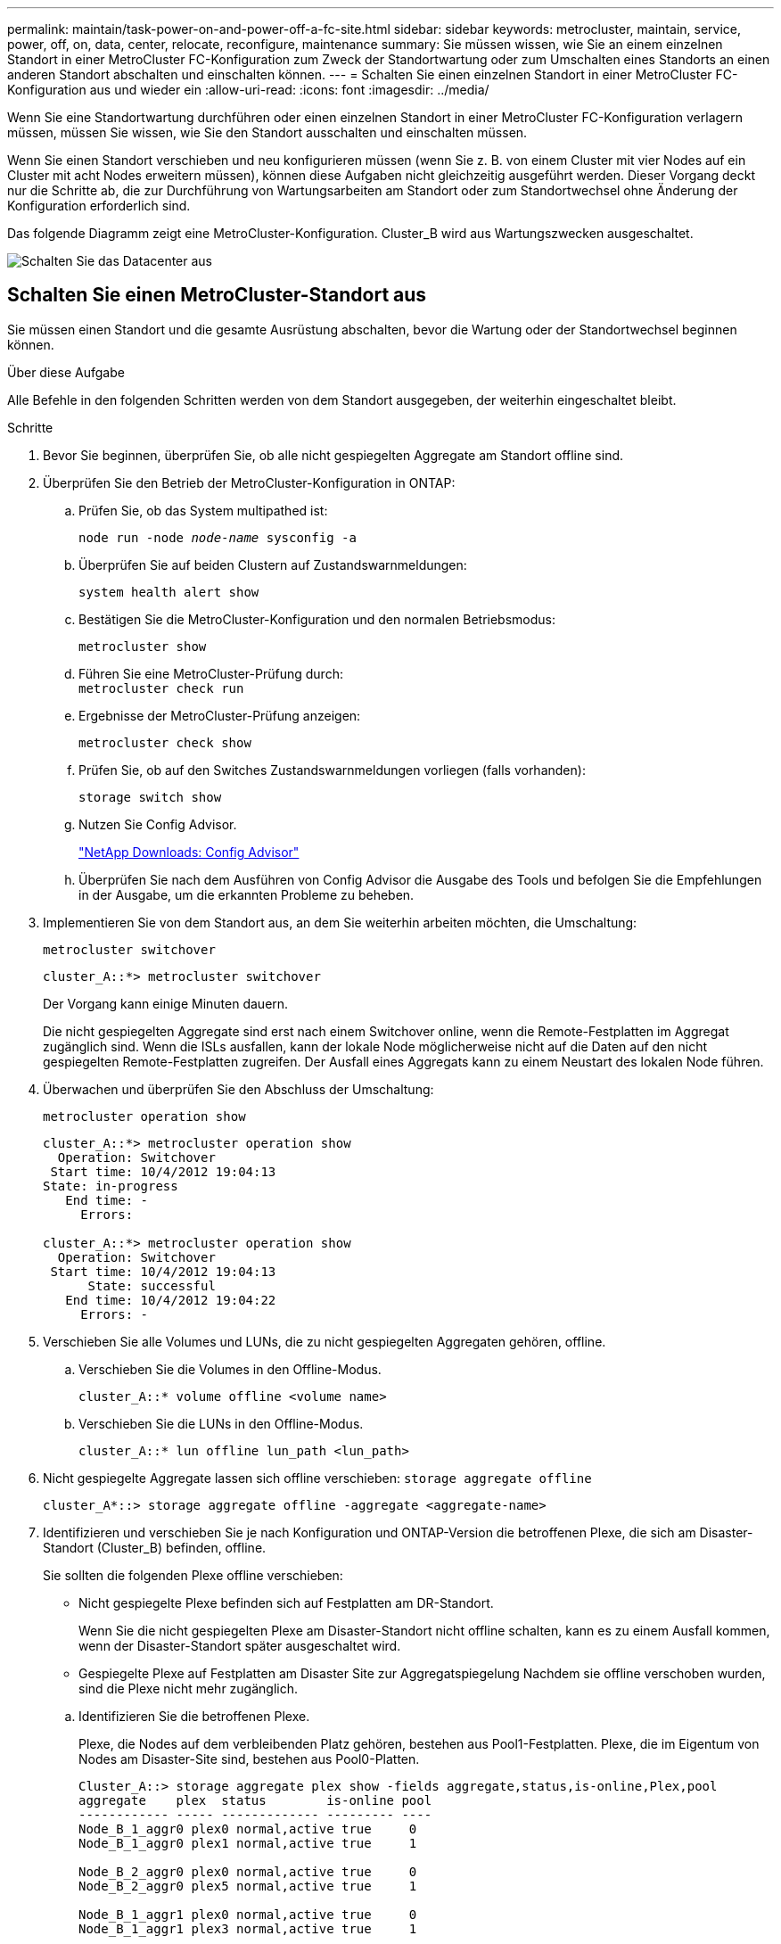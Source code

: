 ---
permalink: maintain/task-power-on-and-power-off-a-fc-site.html 
sidebar: sidebar 
keywords: metrocluster, maintain, service, power, off, on, data, center, relocate, reconfigure, maintenance 
summary: Sie müssen wissen, wie Sie an einem einzelnen Standort in einer MetroCluster FC-Konfiguration zum Zweck der Standortwartung oder zum Umschalten eines Standorts an einen anderen Standort abschalten und einschalten können. 
---
= Schalten Sie einen einzelnen Standort in einer MetroCluster FC-Konfiguration aus und wieder ein
:allow-uri-read: 
:icons: font
:imagesdir: ../media/


[role="lead"]
Wenn Sie eine Standortwartung durchführen oder einen einzelnen Standort in einer MetroCluster FC-Konfiguration verlagern müssen, müssen Sie wissen, wie Sie den Standort ausschalten und einschalten müssen.

Wenn Sie einen Standort verschieben und neu konfigurieren müssen (wenn Sie z. B. von einem Cluster mit vier Nodes auf ein Cluster mit acht Nodes erweitern müssen), können diese Aufgaben nicht gleichzeitig ausgeführt werden. Dieser Vorgang deckt nur die Schritte ab, die zur Durchführung von Wartungsarbeiten am Standort oder zum Standortwechsel ohne Änderung der Konfiguration erforderlich sind.

Das folgende Diagramm zeigt eine MetroCluster-Konfiguration. Cluster_B wird aus Wartungszwecken ausgeschaltet.

image::power-on-off-data-center.gif[Schalten Sie das Datacenter aus]



== Schalten Sie einen MetroCluster-Standort aus

Sie müssen einen Standort und die gesamte Ausrüstung abschalten, bevor die Wartung oder der Standortwechsel beginnen können.

.Über diese Aufgabe
Alle Befehle in den folgenden Schritten werden von dem Standort ausgegeben, der weiterhin eingeschaltet bleibt.

.Schritte
. Bevor Sie beginnen, überprüfen Sie, ob alle nicht gespiegelten Aggregate am Standort offline sind.
. Überprüfen Sie den Betrieb der MetroCluster-Konfiguration in ONTAP:
+
.. Prüfen Sie, ob das System multipathed ist:
+
`node run -node _node-name_ sysconfig -a`

.. Überprüfen Sie auf beiden Clustern auf Zustandswarnmeldungen:
+
`system health alert show`

.. Bestätigen Sie die MetroCluster-Konfiguration und den normalen Betriebsmodus:
+
`metrocluster show`

.. Führen Sie eine MetroCluster-Prüfung durch: +
`metrocluster check run`
.. Ergebnisse der MetroCluster-Prüfung anzeigen:
+
`metrocluster check show`

.. Prüfen Sie, ob auf den Switches Zustandswarnmeldungen vorliegen (falls vorhanden):
+
`storage switch show`

.. Nutzen Sie Config Advisor.
+
https://mysupport.netapp.com/site/tools/tool-eula/activeiq-configadvisor["NetApp Downloads: Config Advisor"]

.. Überprüfen Sie nach dem Ausführen von Config Advisor die Ausgabe des Tools und befolgen Sie die Empfehlungen in der Ausgabe, um die erkannten Probleme zu beheben.


. Implementieren Sie von dem Standort aus, an dem Sie weiterhin arbeiten möchten, die Umschaltung:
+
`metrocluster switchover`

+
[listing]
----
cluster_A::*> metrocluster switchover
----
+
Der Vorgang kann einige Minuten dauern.

+
Die nicht gespiegelten Aggregate sind erst nach einem Switchover online, wenn die Remote-Festplatten im Aggregat zugänglich sind. Wenn die ISLs ausfallen, kann der lokale Node möglicherweise nicht auf die Daten auf den nicht gespiegelten Remote-Festplatten zugreifen. Der Ausfall eines Aggregats kann zu einem Neustart des lokalen Node führen.

. Überwachen und überprüfen Sie den Abschluss der Umschaltung:
+
`metrocluster operation show`

+
[listing]
----
cluster_A::*> metrocluster operation show
  Operation: Switchover
 Start time: 10/4/2012 19:04:13
State: in-progress
   End time: -
     Errors:

cluster_A::*> metrocluster operation show
  Operation: Switchover
 Start time: 10/4/2012 19:04:13
      State: successful
   End time: 10/4/2012 19:04:22
     Errors: -
----
. Verschieben Sie alle Volumes und LUNs, die zu nicht gespiegelten Aggregaten gehören, offline.
+
.. Verschieben Sie die Volumes in den Offline-Modus.
+
[listing]
----
cluster_A::* volume offline <volume name>
----
.. Verschieben Sie die LUNs in den Offline-Modus.
+
[listing]
----
cluster_A::* lun offline lun_path <lun_path>
----


. Nicht gespiegelte Aggregate lassen sich offline verschieben: `storage aggregate offline`
+
[listing]
----
cluster_A*::> storage aggregate offline -aggregate <aggregate-name>
----
. Identifizieren und verschieben Sie je nach Konfiguration und ONTAP-Version die betroffenen Plexe, die sich am Disaster-Standort (Cluster_B) befinden, offline.
+
Sie sollten die folgenden Plexe offline verschieben:

+
--
** Nicht gespiegelte Plexe befinden sich auf Festplatten am DR-Standort.
+
Wenn Sie die nicht gespiegelten Plexe am Disaster-Standort nicht offline schalten, kann es zu einem Ausfall kommen, wenn der Disaster-Standort später ausgeschaltet wird.

** Gespiegelte Plexe auf Festplatten am Disaster Site zur Aggregatspiegelung Nachdem sie offline verschoben wurden, sind die Plexe nicht mehr zugänglich.


--
+
.. Identifizieren Sie die betroffenen Plexe.
+
Plexe, die Nodes auf dem verbleibenden Platz gehören, bestehen aus Pool1-Festplatten. Plexe, die im Eigentum von Nodes am Disaster-Site sind, bestehen aus Pool0-Platten.

+
[listing]
----
Cluster_A::> storage aggregate plex show -fields aggregate,status,is-online,Plex,pool
aggregate    plex  status        is-online pool
------------ ----- ------------- --------- ----
Node_B_1_aggr0 plex0 normal,active true     0
Node_B_1_aggr0 plex1 normal,active true     1

Node_B_2_aggr0 plex0 normal,active true     0
Node_B_2_aggr0 plex5 normal,active true     1

Node_B_1_aggr1 plex0 normal,active true     0
Node_B_1_aggr1 plex3 normal,active true     1

Node_B_2_aggr1 plex0 normal,active true     0
Node_B_2_aggr1 plex1 normal,active true     1

Node_A_1_aggr0 plex0 normal,active true     0
Node_A_1_aggr0 plex4 normal,active true     1

Node_A_1_aggr1 plex0 normal,active true     0
Node_A_1_aggr1 plex1 normal,active true     1

Node_A_2_aggr0 plex0 normal,active true     0
Node_A_2_aggr0 plex4 normal,active true     1

Node_A_2_aggr1 plex0 normal,active true     0
Node_A_2_aggr1 plex1 normal,active true     1
14 entries were displayed.

Cluster_A::>
----
+
Die betroffenen Plexe sind diejenigen, die Remote zu Cluster A sind In der folgenden Tabelle wird gezeigt, ob die Festplatten lokal oder Remote relativ zu Cluster A sind:

+
[cols="20,25,30,25"]
|===


| Knoten | Disks im Pool | Sollten die Festplatten offline geschaltet werden? | Beispiel für Plexe, die offline verschoben werden sollen 


 a| 
Node_A_1 und Node_A_2
 a| 
Laufwerke im Pool 0
 a| 
Nein Festplatten sind lokal für Cluster A
 a| 
-



 a| 
Festplatten in Pool 1
 a| 
Ja. Die Festplatten befinden sich Remote auf Cluster A
 a| 
Node_A_1_aggr0/plex4

Node_A_1_aggr1/plex1

Node_A_2_aggr0/plex4

Node_A_2_aggr1/plex1



 a| 
Node _B_1 und Node _B_2
 a| 
Laufwerke im Pool 0
 a| 
Ja. Die Festplatten befinden sich Remote auf Cluster A
 a| 
Node_B_1_aggr1/plex0

Node_B_1_aggr0/plex0

Node_B_2_aggr0/plex0

Node_B_2_aggr1/plex0



 a| 
Festplatten in Pool 1
 a| 
Nein Festplatten sind lokal für Cluster A
 a| 
-

|===
.. Verschieben Sie die betroffenen Plexe offline:
+
`storage aggregate plex offline`

+
[listing]
----
storage aggregate plex offline -aggregate Node_B_1_aggr0 -plex plex0
----
+

NOTE: Führen Sie diesen Schritt für alle Plexe aus, die über Remote-Festplatten für Cluster_A verfügen



. Die ISL-Switch-Ports werden je nach Switch-Typ permanent offline geschaltet.
+
[cols="25,75"]
|===


| Switch-Typ | Aktion 


 a| 
Für Brocade FC Switches...
 a| 
.. Verwenden Sie die `portcfgpersistentdisable <port>` Befehl zum Persistenz-Deaktivieren der Ports, wie im folgenden Beispiel dargestellt. Dies muss an beiden Schaltern am überlebenden Standort erfolgen.
+
[listing]
----

 Switch_A_1:admin> portcfgpersistentdisable 14
 Switch_A_1:admin> portcfgpersistentdisable 15
 Switch_A_1:admin>
----
.. Vergewissern Sie sich, dass die Ports mit deaktiviert sind `switchshow` Befehl, der im folgenden Beispiel angezeigt wird:
+
[listing]
----

 Switch_A_1:admin> switchshow
 switchName:	Switch_A_1
 switchType:	109.1
 switchState:	Online
 switchMode:	Native
 switchRole:	Principal
 switchDomain:	2
 switchId:	fffc02
 switchWwn:	10:00:00:05:33:88:9c:68
 zoning:		ON (T5_T6)
 switchBeacon:	OFF
 FC Router:	OFF
 FC Router BB Fabric ID:	128
 Address Mode:	0

  Index Port Address Media Speed State     Proto
  ==============================================
   ...
   14  14   020e00   id    16G   No_Light    FC  Disabled (Persistent)
   15  15   020f00   id    16G   No_Light    FC  Disabled (Persistent)
   ...
 Switch_A_1:admin>
----




 a| 
Für Cisco FC Switches...
 a| 
.. Verwenden Sie die `interface` Befehl zum Persistenz Deaktivieren der Ports. Im folgenden Beispiel werden die Ports 14 und 15 deaktiviert:
+
[listing]
----

 Switch_A_1# conf t
 Switch_A_1(config)# interface fc1/14-15
 Switch_A_1(config)# shut

 Switch_A_1(config-if)# end
 Switch_A_1# copy running-config startup-config
----
.. Vergewissern Sie sich, dass der Switch-Port mithilfe des deaktiviert ist `show interface brief` Befehl wie im folgenden Beispiel dargestellt:
+
[listing]
----

 Switch_A_1# show interface brief
 Switch_A_1
----


|===
. Schalten Sie die Geräte am DR-Standort aus.
+
Folgende Geräte müssen in der angegebenen Reihenfolge ausgeschaltet werden:

+
** MetroCluster FC-Switches
** Speicher-Controller: Die Speicher-Controller sollten sich derzeit am befinden `LOADER` Sie müssen sie vollständig ausschalten.
** Storage Shelfs
** ATTO FibreBridges (falls vorhanden)






== Verlagerung des ausgeschalteten Standorts des MetroCluster

Nachdem der Standort ausgeschaltet ist, können Sie mit der Wartung beginnen. Das Verfahren ist dasselbe, ob die MetroCluster Komponenten innerhalb desselben Datacenters verlegt oder in ein anderes Datacenter verlagert werden.

* Die Hardware sollte auf die gleiche Weise wie der vorherige Standort verkabelt werden.
* Wenn sich die Geschwindigkeit, Länge oder Zahl der Inter-Switch-Verbindung (ISL) geändert hat, müssen alle neu konfiguriert werden.


.Schritte
. Vergewissern Sie sich, dass die Verkabelung aller Komponenten sorgfältig aufgezeichnet wurde, damit sie am neuen Standort wieder richtig angeschlossen werden kann.
. Physische Verlagerung der gesamten Hardware, Storage-Controller, FC-Switches, FibreBridges und Storage Shelfs
. Konfiguration der ISL-Ports und Überprüfung der Konnektivität zwischen Standorten
+
.. Schalten Sie die FC-Switches ein.
+

NOTE: Schalten Sie keine anderen Geräte ein.

.. Aktivieren Sie die Ports.
+
Aktivieren Sie die Ports entsprechend den richtigen Switch-Typen in der folgenden Tabelle:

+
[cols="35,65"]
|===


| Switch-Typ | Befehl 


 a| 
Für Brocade FC Switches...
 a| 
... Verwenden Sie die `portcfgpersistentenable <port number>` Befehl zum Persistenz-Aktivieren des Ports. Dies muss an beiden Schaltern am überlebenden Standort erfolgen.
+
Im folgenden Beispiel werden die Ports 14 und 15 bei Switch_A_1 aktiviert.

+
[listing]
----
switch_A_1:admin> portcfgpersistentenable 14
switch_A_1:admin> portcfgpersistentenable 15
switch_A_1:admin>
----
... Vergewissern Sie sich, dass der Switch-Port aktiviert ist: `switchshow`
+
Im folgenden Beispiel werden die Ports 14 und 15 aktiviert:

+
[listing]
----
switch_A_1:admin> switchshow
switchName:	Switch_A_1
switchType:	109.1

switchState:	Online
switchMode:	Native
switchRole:	Principal
switchDomain:	2
switchId:	fffc02
switchWwn:	10:00:00:05:33:88:9c:68
zoning:		ON (T5_T6)
switchBeacon:	OFF
FC Router:	OFF
FC Router BB Fabric ID:	128
Address Mode:	0

Index Port Address Media Speed State     Proto
==============================================
 ...
 14  14   020e00   id    16G   Online      FC  E-Port  10:00:00:05:33:86:89:cb "Switch_A_1"
 15  15   020f00   id    16G   Online      FC  E-Port  10:00:00:05:33:86:89:cb "Switch_A_1" (downstream)
 ...
switch_A_1:admin>
----




 a| 
Für Cisco FC Switches...
 a| 
... Geben Sie das ein `interface` Befehl zum Aktivieren des Ports.
+
Im folgenden Beispiel werden die Ports 14 und 15 bei Switch_A_1 aktiviert.

+
[listing]
----

 switch_A_1# conf t
 switch_A_1(config)# interface fc1/14-15
 switch_A_1(config)# no shut
 switch_A_1(config-if)# end
 switch_A_1# copy running-config startup-config
----
... Vergewissern Sie sich, dass der Switch-Port aktiviert ist: `show interface brief`
+
[listing]
----

 switch_A_1# show interface brief
 switch_A_1#
----


|===


. Überprüfen Sie mithilfe von Tools auf den Switches (wie sie verfügbar sind) die Verbindung zwischen den Standorten.
+

NOTE: Sie sollten nur fortfahren, wenn die Links korrekt konfiguriert und stabil sind.

. Deaktivieren Sie die Links erneut, wenn sie stabil sind.
+
Deaktivieren Sie die Ports basierend darauf, ob Sie Brocade- oder Cisco-Switches wie in der folgenden Tabelle dargestellt verwenden:

+
[cols="35,65"]
|===


| Switch-Typ | Befehl 


 a| 
Für Brocade FC Switches...
 a| 
.. Geben Sie das ein `portcfgpersistentdisable <port_number>` Befehl zum Persistenz-Deaktivieren des Ports.
+
Dies muss an beiden Schaltern am überlebenden Standort erfolgen. Im folgenden Beispiel werden die Ports 14 und 15 bei Switch_A_1 deaktiviert:

+
[listing]
----

 switch_A_1:admin> portpersistentdisable 14
 switch_A_1:admin> portpersistentdisable 15
 switch_A_1:admin>
----
.. Vergewissern Sie sich, dass der Switch-Port deaktiviert ist: `switchshow`
+
Im folgenden Beispiel werden die Ports 14 und 15 deaktiviert:

+
[listing]
----
switch_A_1:admin> switchshow
switchName:	Switch_A_1
switchType:	109.1
switchState:	Online
switchMode:	Native
switchRole:	Principal
switchDomain:	2
switchId:	fffc02
switchWwn:	10:00:00:05:33:88:9c:68
zoning:		ON (T5_T6)
switchBeacon:	OFF
FC Router:	OFF
FC Router BB Fabric ID:	128
Address Mode:	0

 Index Port Address Media Speed State     Proto
 ==============================================
  ...
  14  14   020e00   id    16G   No_Light    FC  Disabled (Persistent)
  15  15   020f00   id    16G   No_Light    FC  Disabled (Persistent)
  ...
switch_A_1:admin>
----




 a| 
Für Cisco FC Switches...
 a| 
.. Deaktivieren Sie den Port mithilfe des `interface` Befehl.
+
Im folgenden Beispiel werden die Ports fc1/14 und fc1/15 auf Switch A_1 deaktiviert:

+
[listing]
----
switch_A_1# conf t

switch_A_1(config)# interface fc1/14-15
switch_A_1(config)# shut
switch_A_1(config-if)# end
switch_A_1# copy running-config startup-config
----
.. Vergewissern Sie sich, dass der Switch-Port mithilfe des deaktiviert ist `show interface brief` Befehl.
+
[listing]
----

  switch_A_1# show interface brief
  switch_A_1#
----


|===




== Einschalten der MetroCluster-Konfiguration und Zurückkehren zum normalen Betrieb

Nach Abschluss der Wartung oder Verschieben des Standorts müssen Sie den Standort einschalten und die MetroCluster Konfiguration wiederherstellen.

.Über diese Aufgabe
Alle Befehle in den folgenden Schritten werden von der Website ausgegeben, die Sie einschalten.

.Schritte
. Schalten Sie die Schalter ein.
+
Schalten Sie die Schalter zuerst ein. Möglicherweise wurden sie im vorherigen Schritt eingeschaltet, wenn der Standort verlegt wurde.

+
.. Konfigurieren Sie den Inter-Switch Link (ISL), falls erforderlich, oder falls dieser nicht Teil der Verschiebung abgeschlossen wurde.
.. ISL aktivieren, falls Fechten abgeschlossen wurde.
.. ISL überprüfen.


. Deaktivieren Sie die ISLs auf den FC-Switches.
. Schalten Sie die Storage-Controller ein, und warten Sie, bis die angezeigt wird `LOADER` Eingabeaufforderung: Die Controller dürfen nicht vollständig gebootet werden.
+
Wenn der automatische Start aktiviert ist, drücken Sie `Ctrl+C` Um das automatische Booten der Controller zu stoppen.

. Schalten Sie die Shelfs ein und geben Sie ihnen genügend Zeit, vollständig eingeschaltet zu werden.
. Die FibreBridge-Brücken mit Strom versorgen.
+
.. Vergewissern Sie sich bei den FC-Switches, dass die Ports, die die Brücken verbinden, online geschaltet werden.
+
Sie können z. B. einen Befehl verwenden `switchshow` Für Brocade Switches und `show interface brief` Für Cisco Switches.

.. Stellen Sie sicher, dass die Regale und Festplatten auf den Brücken deutlich sichtbar sind.
+
Sie können z. B. einen Befehl verwenden `sastargets` Auf der ATTO-CLI.



. Aktivieren Sie die ISLs auf FC Switches.
+
Aktivieren Sie die Ports basierend darauf, ob Sie Brocade- oder Cisco-Switches wie in der folgenden Tabelle dargestellt verwenden:

+
[cols="25,75"]
|===


| Switch-Typ | Befehl 


 a| 
Für Brocade FC Switches...
 a| 
.. Geben Sie das ein `portcfgpersistentenable <port>` Befehl zum Persistenz-Aktivieren der Ports. Dies muss an beiden Schaltern am überlebenden Standort erfolgen.
+
Im folgenden Beispiel werden die Ports 14 und 15 bei Switch_A_1 aktiviert:

+
[listing]
----

 Switch_A_1:admin> portcfgpersistentenable 14
 Switch_A_1:admin> portcfgpersistentenable 15
 Switch_A_1:admin>
----
.. Vergewissern Sie sich, dass der Switch-Port mit dem + aktiviert ist
`switchshow` Befehl:
+
[listing]
----
switch_A_1:admin> switchshow
 switchName:	Switch_A_1
 switchType:	109.1
 switchState:	Online
 switchMode:	Native
 switchRole:	Principal
 switchDomain:	2
 switchId:	fffc02
 switchWwn:	10:00:00:05:33:88:9c:68
 zoning:		ON (T5_T6)
 switchBeacon:	OFF
 FC Router:	OFF
 FC Router BB Fabric ID:	128
 Address Mode:	0

  Index Port Address Media Speed State     Proto
  ==============================================
   ...
   14  14   020e00   id    16G   Online      FC  E-Port  10:00:00:05:33:86:89:cb "Switch_A_1"
   15  15   020f00   id    16G   Online      FC  E-Port  10:00:00:05:33:86:89:cb "Switch_A_1" (downstream)
   ...
 switch_A_1:admin>
----




 a| 
Für Cisco FC Switches...
 a| 
.. Verwenden Sie die `interface` Befehl zum Aktivieren der Ports.
+
Das folgende Beispiel zeigt, dass Port fc1/14 und fc1/15 auf Switch A_1 aktiviert sind:

+
[listing]
----

 switch_A_1# conf t
 switch_A_1(config)# interface fc1/14-15
 switch_A_1(config)# no shut
 switch_A_1(config-if)# end
 switch_A_1# copy running-config startup-config
----
.. Vergewissern Sie sich, dass der Switch-Port deaktiviert ist:
+
[listing]
----
switch_A_1# show interface brief
switch_A_1#
----


|===
. Vergewissern Sie sich, dass der Speicher vom verbleibenden Standort aus sichtbar ist. Bringen Sie die Offline-Plexe wieder online. Dadurch werden die Neusynchronisierung neu gestartet, und das SyncMirror wird erneut hergestellt.
. Wiederherstellung der MetroCluster-Konfiguration
+
Befolgen Sie die Anweisungen unter link:../disaster-recovery/task_recover_from_a_non_controller_failure_mcc_dr.html#verifying-that-your-system-is-ready-for-a-switchback["Überprüfen, ob das System für einen Wechsel bereit ist"] Um Healing- und Switchback-Vorgänge gemäß Ihrer MetroCluster-Konfiguration durchzuführen.


